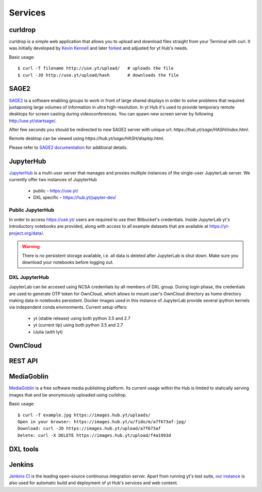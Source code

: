 Services
========

curldrop
--------

curldrop is a simple web application that allows you to upload and download
files straight from your Terminal with curl.  It was initially developed by
`Kevin Kennell <https://github.com/kennell/curldrop>`_ and later `forked
<https://github.com/xarthisius/curldrop>`_ and adjusted for yt Hub's needs. 

Basic usage::

    $ curl -T filename http://use.yt/upload/   # uploads the file
    $ curl -JO http://use.yt/upload/hash       # downloads the file

SAGE2
-----

`SAGE2 <http://sage2.sagecommons.org/>`_ is a software enabling groups to work
in front of large shared displays in order to solve problems that required
juxtaposing large volumes of information in ultra high-resolution. In yt Hub
it's used to provide temporary remote desktops for screen casting during
videoconferences. You can spawn new screen server by following
`http://use.yt/startsage/ <http://use.yt/startsage>`_. 

After few seconds you should be redirected to new SAGE2 server with unique url:
`https://hub.yt/sage/HASH/index.html`. 

Remote desktop can be viewed using `https://hub.yt/sage/HASH/display.html`. 

Please refer to `SAGE2 documentation
<http://sage2.sagecommons.org/instructions/>`_ for additional details.

JupyterHub
----------

`JupyterHub <https://github.com/jupyter/jupyterhub>`_ is a multi-user server
that manages and proxies multiple instances of the single-user JupyterLab
server. We currently offer two instances of JupyterHub

 * public - `https://use.yt/ <https://use.yt>`_
 * DXL specific - `https://hub.yt/jupyter-dev/ <https://hub.yt/jupyter-dev/>`_

Public JupyterHub
^^^^^^^^^^^^^^^^^
In order to access `https://use.yt/ <https://use.yt>`_ users are required to use
their Bitbucket's credentials. Inside JupyterLab yt's introductory notebooks are
provided, along with access to all example datasets that are available at
`https://yt-project.org/data/ <https://yt-project.org/data/>`_. 

.. warning::
   There is no persistent storage available, i.e. all data is deleted after
   JupyterLab is shut down. Make sure you download your notebooks before logging
   out. 

DXL JupyterHub
^^^^^^^^^^^^^^
JupyterLab can be accesed using NCSA credentials by all members of DXL group. 
During login phase, the credentials are used to generate OTP token for OwnCloud, 
which allows to mount user's OwnCloud directory as home directory making data in
notebooks persistent. Docker images used in this instance of JupyterLab provide
several ipython kernels via independent conda environments. Current setup
offers:

 * yt (stable release) using both python 3.5 and 2.7
 * yt (current tip) using both python 3.5 and 2.7
 * IJulia (with Iyt)

OwnCloud
--------

REST API
--------

MediaGoblin
-----------
`MediaGoblin <http://mediagoblin.org/>`_ is a free software media publishing
platform. Its current usage within the Hub is limited to statically serving
images that and be anonymously uploaded using curldrop. 

Basic usage::

   $ curl -T example.jpg https://images.hub.yt/uploads/
   Open in your browser: https://images.hub.yt/u/fido/m/a7f673af-jpg/
   Download: curl -JO https://images.hub.yt/upload/a7f673af
   Delete: curl -X DELETE https://images.hub.yt/upload/f4a1993d


DXL tools
---------

Jenkins
-------

`Jenkins CI <https://jenkins-ci.org>`_ is the leading open-source continuous
integration server. Apart from running yt's test suite, `our instance
<https://test.yt-project.org/>`_ is also used for automatic build and deployment
of yt Hub's services and web content.

.. vim: tw=80
